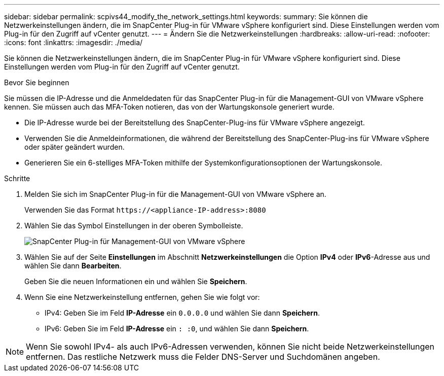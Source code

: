 ---
sidebar: sidebar 
permalink: scpivs44_modify_the_network_settings.html 
keywords:  
summary: Sie können die Netzwerkeinstellungen ändern, die im SnapCenter Plug-in für VMware vSphere konfiguriert sind. Diese Einstellungen werden vom Plug-in für den Zugriff auf vCenter genutzt. 
---
= Ändern Sie die Netzwerkeinstellungen
:hardbreaks:
:allow-uri-read: 
:nofooter: 
:icons: font
:linkattrs: 
:imagesdir: ./media/


[role="lead"]
Sie können die Netzwerkeinstellungen ändern, die im SnapCenter Plug-in für VMware vSphere konfiguriert sind. Diese Einstellungen werden vom Plug-in für den Zugriff auf vCenter genutzt.

.Bevor Sie beginnen
Sie müssen die IP-Adresse und die Anmeldedaten für das SnapCenter Plug-in für die Management-GUI von VMware vSphere kennen. Sie müssen auch das MFA-Token notieren, das von der Wartungskonsole generiert wurde.

* Die IP-Adresse wurde bei der Bereitstellung des SnapCenter-Plug-ins für VMware vSphere angezeigt.
* Verwenden Sie die Anmeldeinformationen, die während der Bereitstellung des SnapCenter-Plug-ins für VMware vSphere oder später geändert wurden.
* Generieren Sie ein 6-stelliges MFA-Token mithilfe der Systemkonfigurationsoptionen der Wartungskonsole.


.Schritte
. Melden Sie sich im SnapCenter Plug-in für die Management-GUI von VMware vSphere an.
+
Verwenden Sie das Format `\https://<appliance-IP-address>:8080`

. Wählen Sie das Symbol Einstellungen in der oberen Symbolleiste.
+
image:scpivs44_image31.png["SnapCenter Plug-in für Management-GUI von VMware vSphere"]

. Wählen Sie auf der Seite *Einstellungen* im Abschnitt *Netzwerkeinstellungen* die Option *IPv4* oder *IPv6*-Adresse aus und wählen Sie dann *Bearbeiten*.
+
Geben Sie die neuen Informationen ein und wählen Sie *Speichern*.

. Wenn Sie eine Netzwerkeinstellung entfernen, gehen Sie wie folgt vor:
+
** IPv4: Geben Sie im Feld *IP-Adresse* ein `0.0.0.0` und wählen Sie dann *Speichern*.
** IPv6: Geben Sie im Feld *IP-Adresse* ein `: :0`, und wählen Sie dann *Speichern*.





NOTE: Wenn Sie sowohl IPv4- als auch IPv6-Adressen verwenden, können Sie nicht beide Netzwerkeinstellungen entfernen. Das restliche Netzwerk muss die Felder DNS-Server und Suchdomänen angeben.
